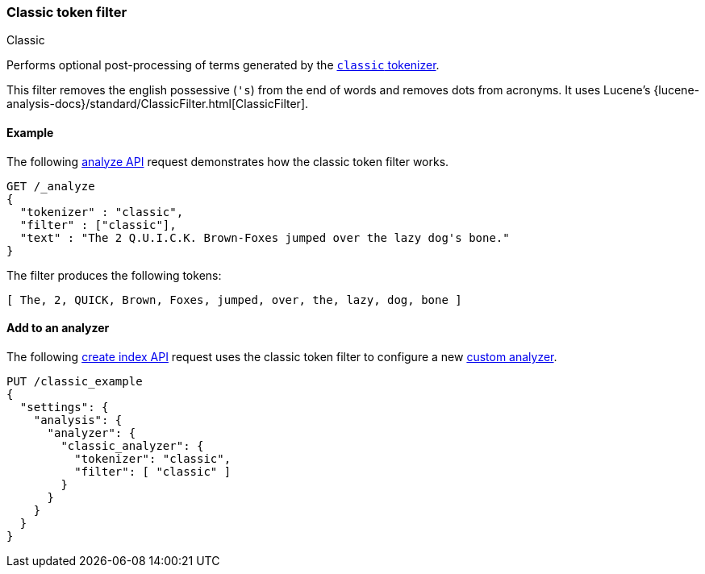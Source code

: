 [[analysis-classic-tokenfilter]]
=== Classic token filter
++++
<titleabbrev>Classic</titleabbrev>
++++

Performs optional post-processing of terms generated by the
<<analysis-classic-tokenizer,`classic` tokenizer>>.

This filter removes the english possessive (`'s`) from the end of words and
removes dots from acronyms. It uses Lucene's
{lucene-analysis-docs}/standard/ClassicFilter.html[ClassicFilter].

[[analysis-classic-tokenfilter-analyze-ex]]
==== Example

The following <<indices-analyze,analyze API>> request demonstrates how the
classic token filter works.

[source,console]
--------------------------------------------------
GET /_analyze
{
  "tokenizer" : "classic",
  "filter" : ["classic"],
  "text" : "The 2 Q.U.I.C.K. Brown-Foxes jumped over the lazy dog's bone."
}
--------------------------------------------------

The filter produces the following tokens:

[source,text]
--------------------------------------------------
[ The, 2, QUICK, Brown, Foxes, jumped, over, the, lazy, dog, bone ]
--------------------------------------------------

/////////////////////
[source,console-result]
--------------------------------------------------
{
  "tokens" : [
    {
      "token" : "The",
      "start_offset" : 0,
      "end_offset" : 3,
      "type" : "<ALPHANUM>",
      "position" : 0
    },
    {
      "token" : "2",
      "start_offset" : 4,
      "end_offset" : 5,
      "type" : "<ALPHANUM>",
      "position" : 1
    },
    {
      "token" : "QUICK",
      "start_offset" : 6,
      "end_offset" : 16,
      "type" : "<ACRONYM>",
      "position" : 2
    },
    {
      "token" : "Brown",
      "start_offset" : 17,
      "end_offset" : 22,
      "type" : "<ALPHANUM>",
      "position" : 3
    },
    {
      "token" : "Foxes",
      "start_offset" : 23,
      "end_offset" : 28,
      "type" : "<ALPHANUM>",
      "position" : 4
    },
    {
      "token" : "jumped",
      "start_offset" : 29,
      "end_offset" : 35,
      "type" : "<ALPHANUM>",
      "position" : 5
    },
    {
      "token" : "over",
      "start_offset" : 36,
      "end_offset" : 40,
      "type" : "<ALPHANUM>",
      "position" : 6
    },
    {
      "token" : "the",
      "start_offset" : 41,
      "end_offset" : 44,
      "type" : "<ALPHANUM>",
      "position" : 7
    },
    {
      "token" : "lazy",
      "start_offset" : 45,
      "end_offset" : 49,
      "type" : "<ALPHANUM>",
      "position" : 8
    },
    {
      "token" : "dog",
      "start_offset" : 50,
      "end_offset" : 55,
      "type" : "<APOSTROPHE>",
      "position" : 9
    },
    {
      "token" : "bone",
      "start_offset" : 56,
      "end_offset" : 60,
      "type" : "<ALPHANUM>",
      "position" : 10
    }
  ]
}
--------------------------------------------------
/////////////////////

[[analysis-classic-tokenfilter-analyzer-ex]]
==== Add to an analyzer

The following <<indices-create-index,create index API>> request uses the
classic token filter to configure a new 
<<analysis-custom-analyzer,custom analyzer>>.

[source,console]
--------------------------------------------------
PUT /classic_example
{
  "settings": {
    "analysis": {
      "analyzer": {
        "classic_analyzer": {
          "tokenizer": "classic",
          "filter": [ "classic" ]
        }
      }
    }
  }
}
--------------------------------------------------

